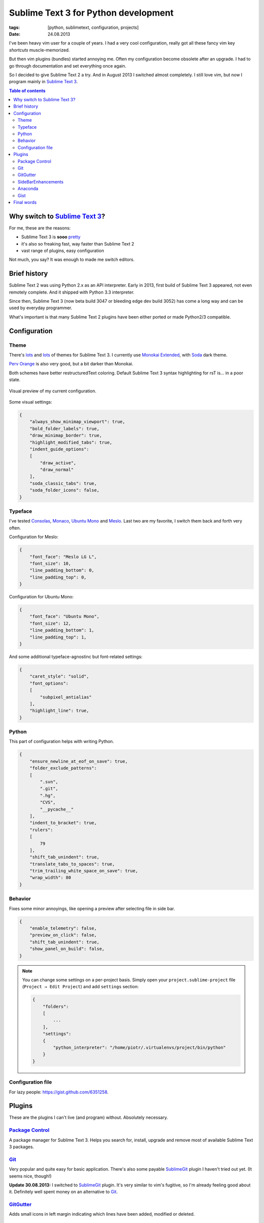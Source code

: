 Sublime Text 3 for Python development
#####################################

:tags: [python, sublimetext, configuration, projects]
:date: 24.08.2013

I've been heavy vim user for a couple of years.  I had a very cool
configuration, really got all these fancy vim key *shortcuts* muscle-memorized.

But then vim plugins (bundles) started annoying me.  Often my configuration
become obsolete after an upgrade.  I had to go through documentation and set
everything once again.

So I decided to give |ST2| a try.  And in August 2013 I switched almost
completely.  I still love vim, but now I program mainly in |ST3|_.

.. |ST3| replace:: Sublime Text 3
.. |ST2| replace:: Sublime Text 2
.. _ST2: http://www.sublimetext.com/
.. _ST3: http://www.sublimetext.com/3

.. contents:: Table of contents
    :depth: 2
    :backlinks: none


Why switch to |ST3|_?
=====================

For me, these are the reasons:

* |ST3| is **sooo** `pretty <http://imgur.com/v8lb6mX>`_
* it's also so freaking fast, way faster than |ST2|
* vast range of plugins, easy configuration

Not much, you say?  It was enough to made me switch editors.


Brief history
=============

|ST2| was using Python 2.x as an API interpreter.  Early in 2013, first build
of |ST3| appeared, not even remotely complete.  And it shipped with Python 3.3
interpreter.

Since then, |ST3| (now beta build 3047 or bleeding edge dev build 3052) has
come a long way and can be used by everyday programmer.

What's important is that many |ST2| plugins have been either ported or made
Python2/3 compatible.


Configuration
=============

Theme
*****

There's `lots <https://sublime.wbond.net/search/scheme>`__ and
`lots <http://colorsublime.com/>`__ of themes for |ST3|.  I currently use
`Monokai Extended`_, with `Soda`_ dark theme.

`Perv Orange`_ is also very good, but a bit darker than Monokai.

.. _Monokai Extended: https://sublime.wbond.net/packages/Monokai%20Extended
.. _Soda: https://sublime.wbond.net/packages/Theme%20-%20Soda
.. _Perv Orange: https://sublime.wbond.net/packages/Perv%20-%20Color%20Scheme

Both schemes have better restructuredText coloring.  Default |ST3| syntax
highlighting for rsT is... in a poor state.

.. figure:: http://i.imgur.com/v8lb6mXl.png
    :alt: Soda theme with Monokai Extended color scheme
    :align: center
    :target: http://imgur.com/v8lb6mX

    Visual preview of my current configuration.

Some visual settings:

.. code-block:: json

    {
        "always_show_minimap_viewport": true,
        "bold_folder_labels": true,
        "draw_minimap_border": true,
        "highlight_modified_tabs": true,
        "indent_guide_options":
        [
            "draw_active",
            "draw_normal"
        ],
        "soda_classic_tabs": true,
        "soda_folder_icons": false,
    }

Typeface
********

I've tested `Consolas`_, `Monaco`_, `Ubuntu Mono`_ and `Meslo`_.  Last two are
my favorite, I switch them back and forth very often.

.. _Consolas: http://www.microsoft.com/typography/fonts/family.aspx?FID=300
.. _Monaco: http://en.wikipedia.org/wiki/Monaco_%28typeface%29
.. _Ubuntu Mono: http://font.ubuntu.com/#charset-mono-regular
.. _Meslo: https://github.com/andreberg/Meslo-Font

Configuration for Meslo:

.. code-block:: json

    {
        "font_face": "Meslo LG L",
        "font_size": 10,
        "line_padding_bottom": 0,
        "line_padding_top": 0,
    }

Configuration for Ubuntu Mono:

.. code-block:: json

    {
        "font_face": "Ubuntu Mono",
        "font_size": 12,
        "line_padding_bottom": 1,
        "line_padding_top": 1,
    }

And some additional typeface-agnostinc but font-related settings:

.. code-block:: json

    {
        "caret_style": "solid",
        "font_options":
        [
            "subpixel_antialias"
        ],
        "highlight_line": true,
    }

Python
******

This part of configuration helps with writing Python.

.. code-block:: json

    {
        "ensure_newline_at_eof_on_save": true,
        "folder_exclude_patterns":
        [
            ".svn",
            ".git",
            ".hg",
            "CVS",
            "__pycache__"
        ],
        "indent_to_bracket": true,
        "rulers":
        [
            79
        ],
        "shift_tab_unindent": true,
        "translate_tabs_to_spaces": true,
        "trim_trailing_white_space_on_save": true,
        "wrap_width": 80
    }

Behavior
********

Fixes some minor annoyings, like opening a preview after selecting file in side
bar.

.. code-block:: json

    {
        "enable_telemetry": false,
        "preview_on_click": false,
        "shift_tab_unindent": true,
        "show_panel_on_build": false,
    }


.. note::

    You can change some settings on a per-project basis.  Simply open your
    ``project.sublime-project`` file (``Project → Edit Project``) and add
    ``settings`` section:

    .. code-block:: json

        {
            "folders":
            [
                ...
            ],
            "settings":
            {
                "python_interpreter": "/home/piotr/.virtualenvs/project/bin/python"
            }
        }

Configuration file
******************

For lazy people: https://gist.github.com/6351258.


Plugins
=======

These are the plugins I can't live (and program) without.  Absolutely
necessary.

`Package Control`_
******************

A package manager for |ST3|.  Helps you search for, install, upgrade and remove
most of available |ST3| packages.

`Git`_
******

Very popular and quite easy for basic application.  There's also some payable
`SublimeGit`_ plugin I haven't tried out yet. (It seems nice, though!)

**Update 30.08.2013:** I switched to `SublimeGit`_ plugin.  It's very similar
to vim's fugitive, so I'm already feeling good about it.  Definitely well spent
money on an alternative to `Git`_.

`GitGutter`_
************

Adds small icons in left margin indicating which lines have been added,
modified or deleted.

.. figure:: http://i.imgur.com/xseT2Eq.png
    :alt: GitGutter icons example
    :align: left
    :target: http://imgur.com/xseT2Eq

    GitGutter icons: for deleted, added and modified lines.

`SideBarEnhancements`_
**********************

Adds obvious (but missing from pure |ST3|!) context menu options for side bar.

.. figure:: http://i.imgur.com/qW4H6Kd.png
    :alt: GitGutter icons example
    :align: left
    :target: http://imgur.com/qW4H6Kd

    Additional items in side bar's context menu.

`Anaconda`_
***********

So far, the best Python completion and linter for |ST3|.  You can believe me,
I tested other ones, too.

Anaconda is actively developed, and it's author is very responsive.

I highly recommend installing this package from ``git``, as I'm not sure if
recent critical patches were already pulled in by Package Control.

`Gist`_
*******

This plugins helps managing (adding, editing and removing) GitHub gists.  Needs
a little bit of configuration efforts, but it's generally worthwhile.

.. _Package Control: https://sublime.wbond.net/installation
.. _Git: https://sublime.wbond.net/packages/Git
.. _SublimeGit: https://sublimegit.net/
.. _GitGutter: https://sublime.wbond.net/packages/GitGutter
.. _SideBarEnhancements: https://sublime.wbond.net/packages/SideBarEnhancements
.. _Anaconda: https://sublime.wbond.net/packages/Anaconda
.. _Gist: https://sublime.wbond.net/packages/Gist

.. warning::

    After installing each plugin, check if your configuration and favorite key
    bindings still work.  It will be harmful for you to discover after pulling
    in four plugins that one of them disabled selecting multiple cosecutive
    lines separately (``Shift+Alt+Up/Down``) or inserting multiple carets in
    EOLs in your selection (``Ctrl+Shift+L``).

    I even recall some plugin changing behavior of inserting brackets around
    selection!  That was just mean...


Final words
===========

I hope I was somehow able to help you boost your Python development or
encourage to use |ST3|.  Have a good time and nothing to debug!
